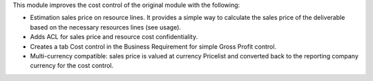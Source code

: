 This module improves the cost control of the original module with the following:

* Estimation sales price on resource lines. It provides a simple way to
  calculate the sales price of the deliverable based on the necessary
  resources lines (see usage).
* Adds ACL for sales price and resource cost confidentiality.
* Creates a tab Cost control in the Business Requirement for simple Gross Profit
  control.
* Multi-currency compatible: sales price is valued at currency Pricelist and
  converted back to the reporting company currency for the cost control.

